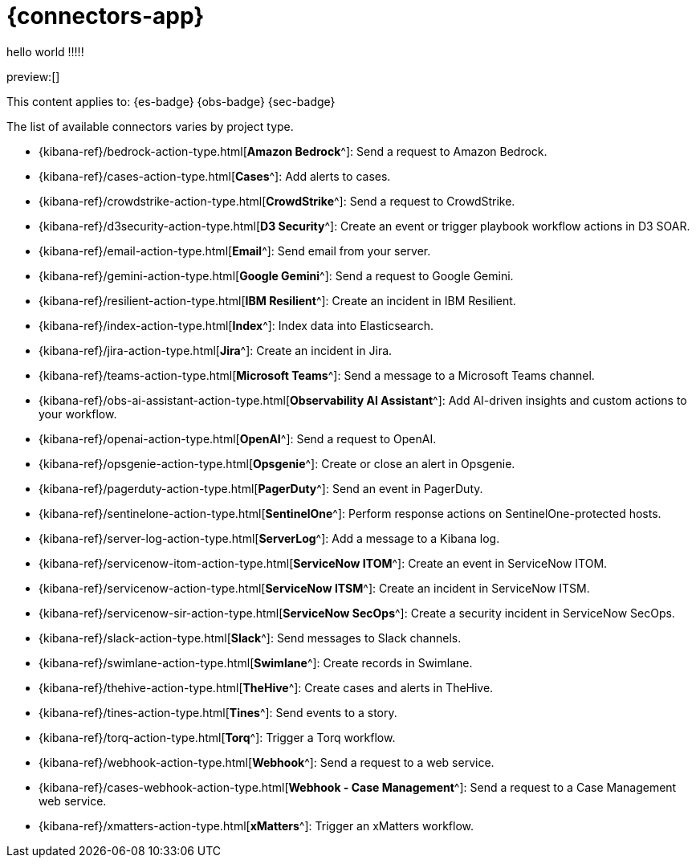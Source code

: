 [[action-connectors]]
= {connectors-app}

// :description: Configure connections to third party systems for use in cases and rules.
// :keywords: serverless

hello world !!!!!

preview:[]

This content applies to: {es-badge} {obs-badge} {sec-badge}

The list of available connectors varies by project type.

* {kibana-ref}/bedrock-action-type.html[*Amazon Bedrock*^]: Send a request to Amazon Bedrock.
* {kibana-ref}/cases-action-type.html[*Cases*^]: Add alerts to cases.
* {kibana-ref}/crowdstrike-action-type.html[*CrowdStrike*^]: Send a request to CrowdStrike.
* {kibana-ref}/d3security-action-type.html[*D3 Security*^]: Create an event or trigger playbook workflow actions in D3 SOAR.
* {kibana-ref}/email-action-type.html[*Email*^]: Send email from your server.
* {kibana-ref}/gemini-action-type.html[*Google Gemini*^]: Send a request to Google Gemini.
* {kibana-ref}/resilient-action-type.html[*IBM Resilient*^]: Create an incident in IBM Resilient.
* {kibana-ref}/index-action-type.html[*Index*^]: Index data into Elasticsearch.
* {kibana-ref}/jira-action-type.html[*Jira*^]: Create an incident in Jira.
* {kibana-ref}/teams-action-type.html[*Microsoft Teams*^]: Send a message to a Microsoft Teams channel.
* {kibana-ref}/obs-ai-assistant-action-type.html[*Observability AI Assistant*^]: Add AI-driven insights and custom actions to your workflow.
* {kibana-ref}/openai-action-type.html[*OpenAI*^]: Send a request to OpenAI.
* {kibana-ref}/opsgenie-action-type.html[*Opsgenie*^]: Create or close an alert in Opsgenie.
* {kibana-ref}/pagerduty-action-type.html[*PagerDuty*^]: Send an event in PagerDuty.
* {kibana-ref}/sentinelone-action-type.html[*SentinelOne*^]: Perform response actions on SentinelOne-protected hosts.
* {kibana-ref}/server-log-action-type.html[*ServerLog*^]: Add a message to a Kibana log.
* {kibana-ref}/servicenow-itom-action-type.html[*ServiceNow ITOM*^]: Create an event in ServiceNow ITOM.
* {kibana-ref}/servicenow-action-type.html[*ServiceNow ITSM*^]: Create an incident in ServiceNow ITSM.
* {kibana-ref}/servicenow-sir-action-type.html[*ServiceNow SecOps*^]: Create a security incident in ServiceNow SecOps.
* {kibana-ref}/slack-action-type.html[*Slack*^]: Send messages to Slack channels.
* {kibana-ref}/swimlane-action-type.html[*Swimlane*^]: Create records in Swimlane.
* {kibana-ref}/thehive-action-type.html[*TheHive*^]: Create cases and alerts in TheHive.
* {kibana-ref}/tines-action-type.html[*Tines*^]: Send events to a story.
* {kibana-ref}/torq-action-type.html[*Torq*^]: Trigger a Torq workflow.
* {kibana-ref}/webhook-action-type.html[*Webhook*^]: Send a request to a web service.
* {kibana-ref}/cases-webhook-action-type.html[*Webhook - Case Management*^]: Send a request to a Case Management web service.
* {kibana-ref}/xmatters-action-type.html[*xMatters*^]: Trigger an xMatters workflow.

////
/* Connectors provide a central place to store connection information for services and integrations with third party systems.
Actions are instantiations of a connector that are linked to rules and run as background tasks on the {kib} server when rule conditions are met. */
////

////
/* {kib} provides the following types of connectors for use with {alert-features} :

- [D3 Security]({kibana-ref}/d3security-action-type.html)
- [Email]({kibana-ref}/email-action-type.html)
- [Generative AI]({kibana-ref}/gen-ai-action-type.html)
- [IBM Resilient]({kibana-ref}/resilient-action-type.html)
- [Index]({kibana-ref}/index-action-type.html)
- [Jira]({kibana-ref}/jira-action-type.html)
- [Microsoft Teams]({kibana-ref}/teams-action-type.html)
- [Opsgenie]({kibana-ref}/opsgenie-action-type.html)
- [PagerDuty]({kibana-ref}/pagerduty-action-type.html)
- [ServerLog]({kibana-ref}/server-log-action-type.html)
- [ServiceNow ITSM]({kibana-ref}/servicenow-action-type.html)
- [ServiceNow SecOps]({kibana-ref}/servicenow-sir-action-type.html)
- [ServiceNow ITOM]({kibana-ref}/servicenow-itom-action-type.html)
- [Slack]({kibana-ref}/slack-action-type.html)
- [Swimlane]({kibana-ref}/swimlane-action-type.html)
- [Tines]({kibana-ref}/tines-action-type.html)
- [Torq]({kibana-ref}/torq-action-type.html)
- [Webhook]({kibana-ref}/webhook-action-type.html)
- [Webhook - Case Management]({kibana-ref}/cases-webhook-action-type.html)
- [xMatters]({kibana-ref}/xmatters-action-type.html) */
////

// [cols="2"]

////
/* |  |  |
|---|---|
| <DocLink id="enKibanaEmailActionType">Email</DocLink> | Send email from your server. |
| <DocLink id="enKibanaResilientActionType">{ibm-r}</DocLink> | Create an incident in {ibm-r}. |
| <DocLink id="enKibanaIndexActionType">Index</DocLink> | Index data into Elasticsearch. |
| <DocLink id="enKibanaJiraActionType">Jira</DocLink> | Create an incident in Jira. |
| <DocLink id="enKibanaTeamsActionType">Microsoft Teams</DocLink> | Send a message to a Microsoft Teams channel. |
| <DocLink id="enKibanaOpsgenieActionType">Opsgenie</DocLink> | Create or close an alert in Opsgenie. |
| <DocLink id="enKibanaPagerdutyActionType">PagerDuty</DocLink> | Send an event in PagerDuty. |
| <DocLink id="enKibanaServerLogActionType">ServerLog</DocLink> | Add a message to a Kibana log. |
| <DocLink id="enKibanaServicenowActionType">{sn-itsm}</DocLink> | Create an incident in {sn}. |
| <DocLink id="enKibanaServicenowSirActionType">{sn-sir}</DocLink> | Create a security incident in {sn}. |
| <DocLink id="enKibanaServicenowItomActionType">{sn-itom}</DocLink> | Create an event in {sn}. |
| <DocLink id="enKibanaSlackActionType">Slack</DocLink> | Send a message to a Slack channel or user. |
| <DocLink id="enKibanaSwimlaneActionType">{swimlane}</DocLink> | Create an incident in {swimlane}. |
| <DocLink id="enKibanaTinesActionType">Tines</DocLink> | Send events to a Tines Story. |
| <DocLink id="enKibanaWebhookActionType">{webhook}</DocLink> | Send a request to a web service. |
| <DocLink id="enKibanaCasesWebhookActionType">{webhook-cm}</DocLink> | Send a request to a Case Management web service. |
| <DocLink id="enKibanaXmattersActionType">xMatters</DocLink> | Send actionable alerts to on-call xMatters resources. |
| <DocLink id="enKibanaTorqActionType">Torq</DocLink> |
| <DocLink id="enKibanaGenAiActionType">Generative AI</DocLink> |
| <DocLink id="enKibanaD3securityActionType">D3 Security</DocLink> | */
////

////
/* <DocCallOut title="Note">

Some connector types are paid commercial features, while others are free.
For a comparison of the Elastic subscription levels, go to
[the subscription page]({subscriptions}).

</DocCallOut> */
////

////
/*
## Managing connectors

Rules use connectors to route actions to different destinations like log files, ticketing systems, and messaging tools. While each {kib} app can offer their own types of rules, they typically share connectors. **{stack-manage-app} → {connectors-ui}** offers a central place to view and manage all the connectors in the current space.

![Example connector listing in the {rules-ui} UI](../images/action-types/management-connectors-connector-listing.png) */
////

// NOTE: This is an autogenerated screenshot. Do not edit it directly.

////
/*
## Required permissions

Access to connectors is granted based on your privileges to alerting-enabled
features. For more information, go to <DocLink id="enKibanaAlertingSetup" section="security">Security</DocLink>.

## Connector networking configuration

Use the <DocLink id="enKibanaAlertActionSettingsKb" section="action-settings">action configuration settings</DocLink> to customize connector networking configurations, such as proxies, certificates, or TLS settings. You can set configurations that apply to all your connectors or use `xpack.actions.customHostSettings` to set per-host configurations.

## Connector list

In **{stack-manage-app} → {connectors-ui}**, you can find a list of the connectors
in the current space. You can use the search bar to find specific connectors by
name and type. The **Type** dropdown also enables you to filter to a subset of
connector types.

![Filtering the connector list by types of connectors](../images/action-types/management-connectors-connector-filter-by-type.png) */
////

// NOTE: This is an autogenerated screenshot. Do not edit it directly.

////
/*
You can delete individual connectors using the trash icon. Alternatively, select
multiple connectors and delete them in bulk using the **Delete** button.

![Deleting connectors individually or in bulk](../images/action-types/management-connectors-connector-delete.png) */
////

// NOTE: This is an autogenerated screenshot. Do not edit it directly.

////
/*
<DocCallOut title="Note">

You can delete a connector even if there are still actions referencing it.
When this happens the action will fail to run and errors appear in the {kib} logs.

</DocCallOut>

## Creating a new connector

New connectors can be created with the **Create connector** button, which guides
you to select the type of connector and configure its properties.

![Connector select type](../images/action-types/management-connectors-connector-select-type.png)

After you create a connector, it is available for use any time you set up an
action in the current space.

For out-of-the-box and standardized connectors, refer to
<DocLink id="enKibanaPreConfiguredConnectors">preconfigured connectors</DocLink>.

<DocCallOut title="Tip">
You can also manage connectors as resources with the [Elasticstack provider](https://registry.terraform.io/providers/elastic/elasticstack/latest) for Terraform.
For more details, refer to the [elasticstack_kibana_action_connector](https://registry.terraform.io/providers/elastic/elasticstack/latest/docs/resources/kibana_action_connector) resource.
</DocCallOut>

## Importing and exporting connectors

To import and export connectors, use the
<DocLink id="enKibanaManagingSavedObjects">Saved Objects Management UI</DocLink>.

<DocImage size="l" url="../images/action-types/management-connectors-connectors-import-banner.png" alt="Connectors import banner" />

If a connector is missing sensitive information after the import, a **Fix**
button appears in **{connectors-ui}**.

![Connectors with missing secrets](../images/action-types/management-connectors-connectors-with-missing-secrets.png)

## Monitoring connectors

The <DocLink id="enKibanaTaskManagerHealthMonitoring">Task Manager health API</DocLink> helps you understand the performance of all tasks in your environment.
However, if connectors fail to run, they will report as successful to Task Manager. The failure stats will not
accurately depict the performance of connectors.

For more information on connector successes and failures, refer to the <DocLink id="enKibanaEventLogIndex">Event log index</DocLink>.

The include that was here is another page */
////
